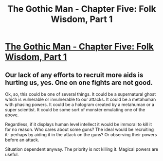 #+TITLE: The Gothic Man - Chapter Five: Folk Wisdom, Part 1

* [[https://thegothicman.wordpress.com/2015/09/18/chapter-five-folk-wisdom-part-1/][The Gothic Man - Chapter Five: Folk Wisdom, Part 1]]
:PROPERTIES:
:Author: MugaSofer
:Score: 10
:DateUnix: 1442594374.0
:DateShort: 2015-Sep-18
:END:

** Our lack of any efforts to recruit more aids is hurting us, yes. One on one fights are not good.

Ok, so, this could be one of several things. It could be a supernatural ghost which is vulnerable or invulnerable to our attacks. It could be a metahuman with phasing powers. It could be a hologram created by a metahuman or a super scientist. It could be some sort of monster emulating one of the above.

Regardless, if it displays human level intellect it would be immoral to kill it for no reason. Who cares about some guns? The ideal would be recruiting it- perhaps by aiding it in the attack on the guns? Or observing their powers before an attack.

Situation dependent anyway. The priority is not killing it. Magical powers are useful.
:PROPERTIES:
:Author: Nepene
:Score: 2
:DateUnix: 1442679836.0
:DateShort: 2015-Sep-19
:END:
